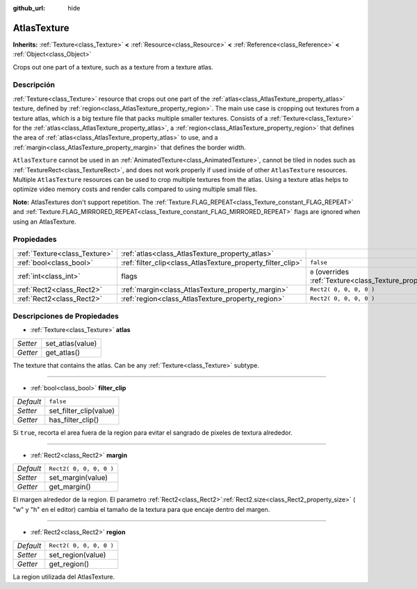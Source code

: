 :github_url: hide

.. Generated automatically by doc/tools/make_rst.py in Godot's source tree.
.. DO NOT EDIT THIS FILE, but the AtlasTexture.xml source instead.
.. The source is found in doc/classes or modules/<name>/doc_classes.

.. _class_AtlasTexture:

AtlasTexture
============

**Inherits:** :ref:`Texture<class_Texture>` **<** :ref:`Resource<class_Resource>` **<** :ref:`Reference<class_Reference>` **<** :ref:`Object<class_Object>`

Crops out one part of a texture, such as a texture from a texture atlas.

Descripción
----------------------

:ref:`Texture<class_Texture>` resource that crops out one part of the :ref:`atlas<class_AtlasTexture_property_atlas>` texture, defined by :ref:`region<class_AtlasTexture_property_region>`. The main use case is cropping out textures from a texture atlas, which is a big texture file that packs multiple smaller textures. Consists of a :ref:`Texture<class_Texture>` for the :ref:`atlas<class_AtlasTexture_property_atlas>`, a :ref:`region<class_AtlasTexture_property_region>` that defines the area of :ref:`atlas<class_AtlasTexture_property_atlas>` to use, and a :ref:`margin<class_AtlasTexture_property_margin>` that defines the border width.

\ ``AtlasTexture`` cannot be used in an :ref:`AnimatedTexture<class_AnimatedTexture>`, cannot be tiled in nodes such as :ref:`TextureRect<class_TextureRect>`, and does not work properly if used inside of other ``AtlasTexture`` resources. Multiple ``AtlasTexture`` resources can be used to crop multiple textures from the atlas. Using a texture atlas helps to optimize video memory costs and render calls compared to using multiple small files.

\ **Note:** AtlasTextures don't support repetition. The :ref:`Texture.FLAG_REPEAT<class_Texture_constant_FLAG_REPEAT>` and :ref:`Texture.FLAG_MIRRORED_REPEAT<class_Texture_constant_FLAG_MIRRORED_REPEAT>` flags are ignored when using an AtlasTexture.

Propiedades
----------------------

+-------------------------------+-------------------------------------------------------------+----------------------------------------------------------------+
| :ref:`Texture<class_Texture>` | :ref:`atlas<class_AtlasTexture_property_atlas>`             |                                                                |
+-------------------------------+-------------------------------------------------------------+----------------------------------------------------------------+
| :ref:`bool<class_bool>`       | :ref:`filter_clip<class_AtlasTexture_property_filter_clip>` | ``false``                                                      |
+-------------------------------+-------------------------------------------------------------+----------------------------------------------------------------+
| :ref:`int<class_int>`         | flags                                                       | ``0`` (overrides :ref:`Texture<class_Texture_property_flags>`) |
+-------------------------------+-------------------------------------------------------------+----------------------------------------------------------------+
| :ref:`Rect2<class_Rect2>`     | :ref:`margin<class_AtlasTexture_property_margin>`           | ``Rect2( 0, 0, 0, 0 )``                                        |
+-------------------------------+-------------------------------------------------------------+----------------------------------------------------------------+
| :ref:`Rect2<class_Rect2>`     | :ref:`region<class_AtlasTexture_property_region>`           | ``Rect2( 0, 0, 0, 0 )``                                        |
+-------------------------------+-------------------------------------------------------------+----------------------------------------------------------------+

Descripciones de Propiedades
--------------------------------------------------------

.. _class_AtlasTexture_property_atlas:

- :ref:`Texture<class_Texture>` **atlas**

+----------+------------------+
| *Setter* | set_atlas(value) |
+----------+------------------+
| *Getter* | get_atlas()      |
+----------+------------------+

The texture that contains the atlas. Can be any :ref:`Texture<class_Texture>` subtype.

----

.. _class_AtlasTexture_property_filter_clip:

- :ref:`bool<class_bool>` **filter_clip**

+-----------+------------------------+
| *Default* | ``false``              |
+-----------+------------------------+
| *Setter*  | set_filter_clip(value) |
+-----------+------------------------+
| *Getter*  | has_filter_clip()      |
+-----------+------------------------+

Si ``true``, recorta el area fuera de la region para evitar el sangrado de pixeles de textura alrededor.

----

.. _class_AtlasTexture_property_margin:

- :ref:`Rect2<class_Rect2>` **margin**

+-----------+-------------------------+
| *Default* | ``Rect2( 0, 0, 0, 0 )`` |
+-----------+-------------------------+
| *Setter*  | set_margin(value)       |
+-----------+-------------------------+
| *Getter*  | get_margin()            |
+-----------+-------------------------+

El margen alrededor de la region. El parametro :ref:`Rect2<class_Rect2>`\ :ref:`Rect2.size<class_Rect2_property_size>` ( "w" y "h" en el editor) cambia el tamaño de la textura para que encaje dentro del margen.

----

.. _class_AtlasTexture_property_region:

- :ref:`Rect2<class_Rect2>` **region**

+-----------+-------------------------+
| *Default* | ``Rect2( 0, 0, 0, 0 )`` |
+-----------+-------------------------+
| *Setter*  | set_region(value)       |
+-----------+-------------------------+
| *Getter*  | get_region()            |
+-----------+-------------------------+

La region utilizada del AtlasTexture.

.. |virtual| replace:: :abbr:`virtual (This method should typically be overridden by the user to have any effect.)`
.. |const| replace:: :abbr:`const (This method has no side effects. It doesn't modify any of the instance's member variables.)`
.. |vararg| replace:: :abbr:`vararg (This method accepts any number of arguments after the ones described here.)`
